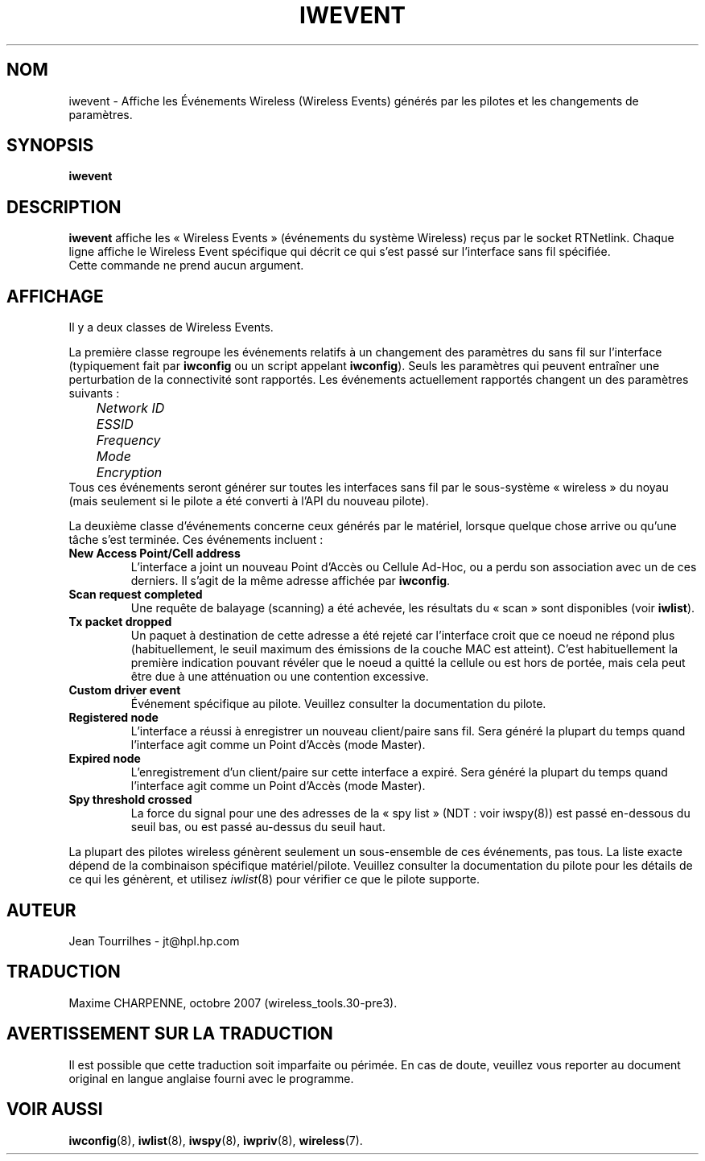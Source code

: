 .\" Jean Tourrilhes - HPL - 2002 - 2004
.\" iwevent.8
.\"
.\" Traduction 2003/08/17 Maxime CHARPENNE (voir
.\" http://www.delafond.org/traducmanfr/)
.\" 1ère traduction        : version 26
.\" Manuel identique pour la version 27-pre9 (beta)
.\" Mise à jour 2004/02/26 : version 27-pre11 (alpha)
.\" Mise à jour 2004/08/23 : version 27-pre25
.\" Mise à jour 2007/08    : version 29-pre21
.\" Mise à jour 2007/10    : version 30-pre1
.\" Mise à jour 2007/10/29 : version 30-pre3
.\"
.TH IWEVENT 8 "23 juin 2004" "net-tools" "Manuel du Programmeur Linux"
.\"
.\" NAME part
.\"
.SH NOM
iwevent \- Affiche les Événements Wireless (Wireless Events) générés par les
pilotes et les changements de paramètres.
.\"
.\" SYNOPSIS part
.\"
.SH SYNOPSIS
.BI "iwevent "
.br
.\"
.\" DESCRIPTION part
.\"
.SH DESCRIPTION
.B iwevent
affiche les «\ Wireless Events\ » (événements du système Wireless) reçus par le
socket RTNetlink. Chaque ligne affiche le Wireless Event spécifique qui décrit
ce qui s'est passé sur l'interface sans fil spécifiée.
.br
Cette commande ne prend aucun argument.
.\"
.\" DISPLAY part
.\"
.SH AFFICHAGE
Il y a deux classes de Wireless Events.
.PP
La première classe regroupe les événements relatifs à un changement des
paramètres du sans fil sur l'interface (typiquement fait par
.B iwconfig
ou un script appelant
.BR iwconfig ).
Seuls les paramètres qui peuvent entraîner une perturbation de la connectivité
sont rapportés. Les événements actuellement rapportés changent un des paramètres
suivants\ :
.br
.I "	Network ID"
.br
.I "	ESSID"
.br
.I "	Frequency"
.br
.I "	Mode"
.br
.I "	Encryption"
.br
Tous ces événements seront générer sur toutes les interfaces sans fil par le
sous-système «\ wireless\ » du noyau (mais seulement si le pilote a été converti
à l'API du nouveau pilote).
.PP
La deuxième classe d'événements concerne ceux générés par le matériel, lorsque
quelque chose arrive ou qu'une tâche s'est terminée. Ces événements incluent\ :
.TP
.B New Access Point/Cell address
L'interface a joint un nouveau Point d'Accès ou Cellule Ad-Hoc, ou a perdu son
association avec un de ces derniers. Il s'agit de la même adresse affichée par
.BR iwconfig .
.TP
.B Scan request completed
Une requête de balayage (scanning) a été achevée, les résultats du «\ scan\ »
sont disponibles (voir
.BR iwlist ).
.TP
.B Tx packet dropped
Un paquet à destination de cette adresse a été rejeté car l'interface croit que
ce noeud ne répond plus (habituellement, le seuil maximum des émissions de la
couche MAC est atteint). C'est habituellement la première indication pouvant
révéler que le noeud a quitté la cellule ou est hors de portée, mais cela peut
être due à une atténuation ou une contention excessive.
.TP
.B Custom driver event
Événement spécifique au pilote. Veuillez consulter la documentation du pilote.
.TP
.B Registered node
L'interface a réussi à enregistrer un nouveau client/paire sans fil. Sera
généré la plupart du temps quand l'interface agit comme un Point d'Accès (mode
Master).
.TP
.B Expired node
L'enregistrement d'un client/paire sur cette interface a expiré. Sera généré la
plupart du temps quand l'interface agit comme un Point d'Accès (mode Master).
.TP
.B Spy threshold crossed
La force du signal pour une des adresses de la «\ spy list\ » (NDT\ : voir
iwspy(8)) est passé en-dessous du seuil bas, ou est passé au-dessus du seuil
haut.
.PP
La plupart des pilotes wireless génèrent seulement un sous-ensemble de ces
événements, pas tous. La liste exacte dépend de la combinaison spécifique
matériel/pilote. Veuillez consulter la documentation du pilote pour les détails
de ce qui les génèrent, et utilisez
.IR iwlist (8)
pour vérifier ce que le pilote supporte.
.\"
.\" AUTHOR part
.\"
.SH AUTEUR
Jean Tourrilhes \- jt@hpl.hp.com
.\"
.\" TRADUCTION part
.\"
.SH TRADUCTION
Maxime CHARPENNE, octobre 2007 (wireless_tools.30-pre3).
.\"
\" AVERTISSEMENT part
.\"
.SH AVERTISSEMENT SUR LA TRADUCTION
Il est possible que cette traduction soit imparfaite ou périmée. En cas de
doute, veuillez vous reporter au document original en langue anglaise fourni
avec le programme.
.\"
.\" SEE ALSO part
.\"
.SH VOIR AUSSI
.BR iwconfig (8),
.BR iwlist (8),
.BR iwspy (8),
.BR iwpriv (8),
.BR wireless (7).
